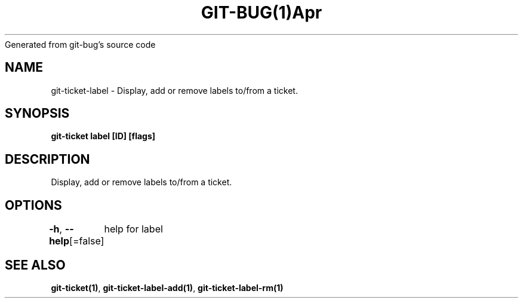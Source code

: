 .nh
.TH GIT\-BUG(1)Apr 2019
Generated from git\-bug's source code

.SH NAME
.PP
git\-ticket\-label \- Display, add or remove labels to/from a ticket.


.SH SYNOPSIS
.PP
\fBgit\-ticket label [ID] [flags]\fP


.SH DESCRIPTION
.PP
Display, add or remove labels to/from a ticket.


.SH OPTIONS
.PP
\fB\-h\fP, \fB\-\-help\fP[=false]
	help for label


.SH SEE ALSO
.PP
\fBgit\-ticket(1)\fP, \fBgit\-ticket\-label\-add(1)\fP, \fBgit\-ticket\-label\-rm(1)\fP
